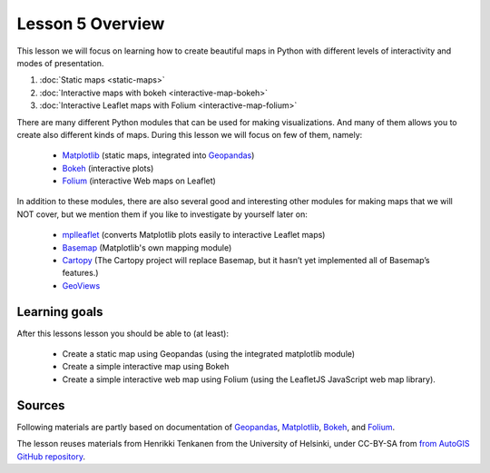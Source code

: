 Lesson 5 Overview
=================

This lesson we will focus on learning how to create beautiful maps in Python with different levels of interactivity and modes of presentation.

1. :doc:`Static maps <static-maps>`
2. :doc:`Interactive maps with bokeh <interactive-map-bokeh>`
3. :doc:`Interactive Leaflet maps with Folium <interactive-map-folium>`


.. commented_out:
    2.1 :doc:`Advanced map features in bokeh <advanced-bokeh>`
    4. :doc:`Sharing interactive maps on GitHub <share-on-github>`
    5. :doc:`Exercise 5 <ex-5>`
    6. :doc:`Exercise 5 hints <exercise-5-hints>`

There are many different Python modules that can be used for making visualizations. And many of them allows you to create also different kinds of maps. During this lesson we will focus on few of them, namely:

 - `Matplotlib <http://matplotlib.org/>`_ (static maps, integrated into `Geopandas <http://geopandas.org/>`_)
 - `Bokeh <http://bokeh.pydata.org/en/latest/>`_ (interactive plots)
 - `Folium <https://github.com/python-visualization/folium>`_ (interactive Web maps on Leaflet)

In addition to these modules, there are also several good and interesting other modules for making maps that we will NOT cover, but we mention them if you like to investigate by yourself later on:

 - `mplleaflet <https://github.com/jwass/mplleaflet>`_ (converts Matplotlib plots easily to interactive Leaflet maps)
 - `Basemap <http://matplotlib.org/basemap/index.html>`_ (Matplotlib's own mapping module)
 - `Cartopy <https://scitools.org.uk/cartopy/docs/latest/>`_ (The Cartopy project will replace Basemap, but it hasn’t yet implemented all of Basemap’s features.)
 - `GeoViews <http://geo.holoviews.org/>`_

Learning goals
--------------

After this lessons lesson you should be able to (at least):

 - Create a static map using Geopandas (using the integrated matplotlib module)
 - Create a simple interactive map using Bokeh
 - Create a simple interactive web map using Folium (using the LeafletJS JavaScript web map library).


Sources
-------

Following materials are partly based on documentation of `Geopandas <http://geopandas.org/geocoding.html>`_, `Matplotlib <http://matplotlib.org/>`_,
`Bokeh <http://bokeh.pydata.org/en/latest/>`_, and `Folium <https://github.com/python-visualization/folium>`_.

The lesson reuses materials from Henrikki Tenkanen from the University of Helsinki, under CC-BY-SA from `from AutoGIS GitHub repository <https://github.com/Automating-GIS-processes/2017>`_.

